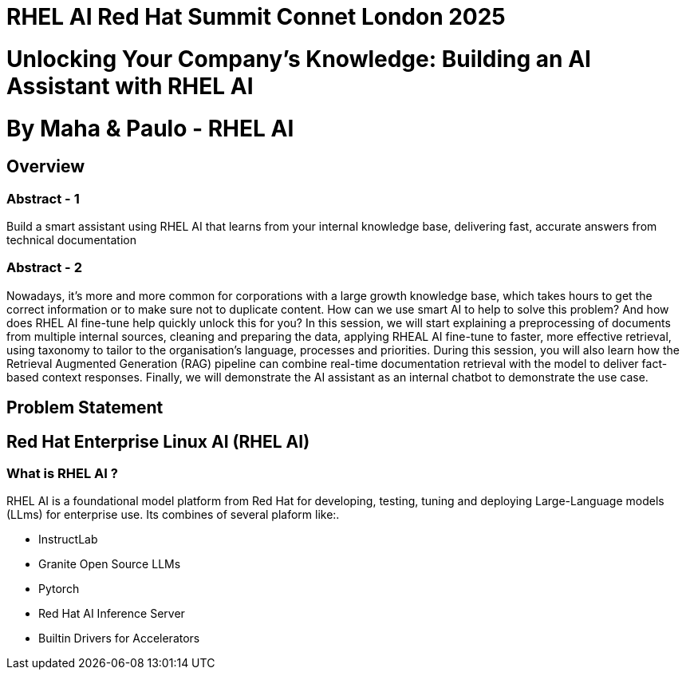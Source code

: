 # RHEL AI Red Hat Summit Connet London 2025

# Unlocking Your Company’s Knowledge: Building an AI Assistant with RHEL AI 

# By Maha & Paulo - RHEL AI

## Overview

### Abstract - 1
Build a smart assistant using RHEL AI that learns from your internal knowledge base, delivering fast, accurate answers from technical documentation

### Abstract - 2
Nowadays, it’s more and more common for corporations with a large growth knowledge base, which takes hours to get the correct information or to make sure not to duplicate content. How can we use smart AI to help to solve this problem? And how does RHEL AI fine-tune help quickly unlock this for you?
In this session, we will start explaining a preprocessing of documents from multiple internal sources, cleaning and preparing the data, applying RHEAL AI fine-tune to faster, more effective retrieval, using taxonomy to tailor to the organisation's language, processes and priorities. During this session, you will also learn how the Retrieval Augmented Generation (RAG) pipeline can combine real-time documentation retrieval with the model to deliver fact-based context responses. Finally, we will demonstrate the AI assistant as an internal chatbot to demonstrate the use case.

## Problem Statement


## Red Hat Enterprise Linux AI (RHEL AI)

### What is RHEL AI ?

RHEL AI is a foundational model platform from Red Hat for developing, testing, tuning and deploying Large-Language models (LLms) for enterprise use.
Its combines of several plaform like:.

* InstructLab 
* Granite Open Source LLMs
* Pytorch 
* Red Hat AI Inference Server
* Builtin Drivers for Accelerators 


